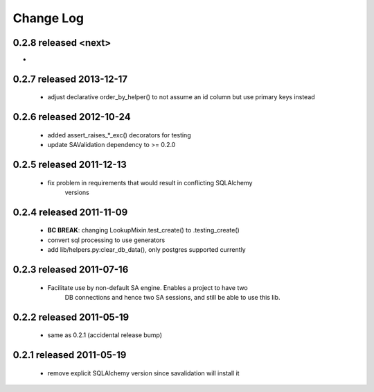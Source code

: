 Change Log
===========

0.2.8 released <next>
-------------------------

-

0.2.7 released 2013-12-17
-------------------------

 - adjust declarative order_by_helper() to not assume an id column but use primary keys instead

0.2.6 released 2012-10-24
-------------------------

 - added assert_raises_*_exc() decorators for testing
 - update SAValidation dependency to >= 0.2.0

0.2.5 released 2011-12-13
-------------------------

 - fix problem in requirements that would result in conflicting SQLAlchemy
    versions

0.2.4 released 2011-11-09
-------------------------
 - **BC BREAK**: changing LookupMixin.test_create() to .testing_create()
 - convert sql processing to use generators
 - add lib/helpers.py:clear_db_data(), only postgres supported currently

0.2.3 released 2011-07-16
-----------------------------
 - Facilitate use by non-default SA engine.  Enables a project to have two
    DB connections and hence two SA sessions, and still be able to use this lib.

0.2.2 released 2011-05-19
-----------------------------
 - same as 0.2.1 (accidental release bump)

0.2.1 released 2011-05-19
-----------------------------
 - remove explicit SQLAlchemy version since savalidation will install it
